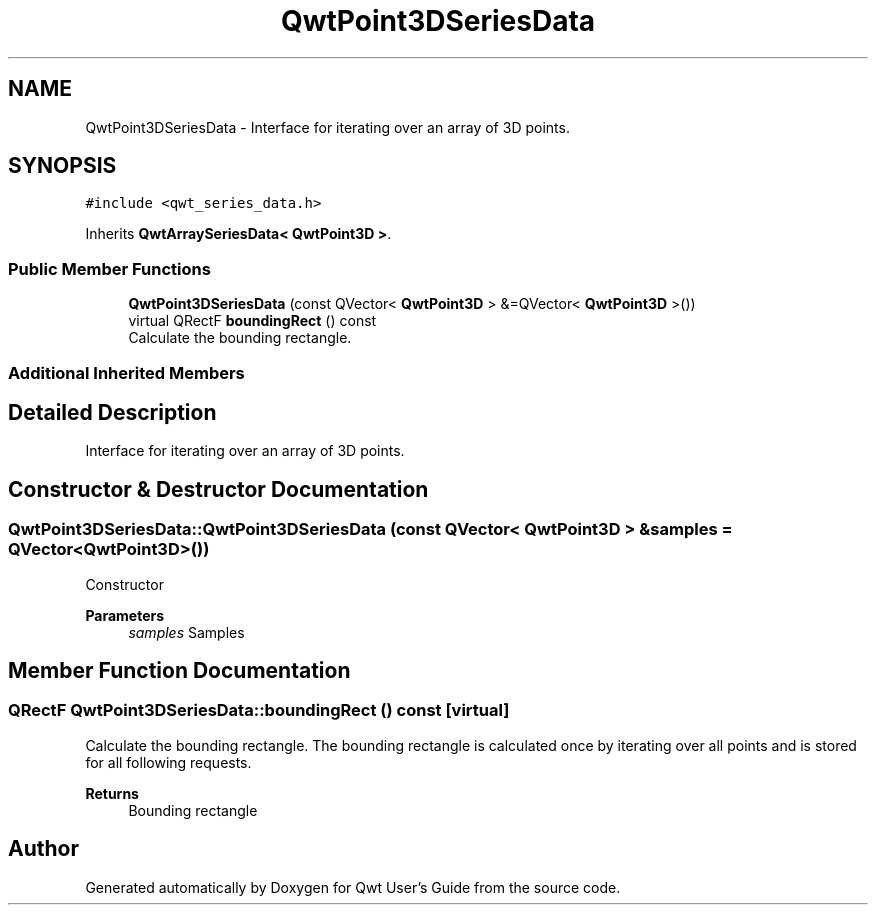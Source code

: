.TH "QwtPoint3DSeriesData" 3 "Mon Dec 28 2020" "Version 6.1.6" "Qwt User's Guide" \" -*- nroff -*-
.ad l
.nh
.SH NAME
QwtPoint3DSeriesData \- Interface for iterating over an array of 3D points\&.  

.SH SYNOPSIS
.br
.PP
.PP
\fC#include <qwt_series_data\&.h>\fP
.PP
Inherits \fBQwtArraySeriesData< QwtPoint3D >\fP\&.
.SS "Public Member Functions"

.in +1c
.ti -1c
.RI "\fBQwtPoint3DSeriesData\fP (const QVector< \fBQwtPoint3D\fP > &=QVector< \fBQwtPoint3D\fP >())"
.br
.ti -1c
.RI "virtual QRectF \fBboundingRect\fP () const"
.br
.RI "Calculate the bounding rectangle\&. "
.in -1c
.SS "Additional Inherited Members"
.SH "Detailed Description"
.PP 
Interface for iterating over an array of 3D points\&. 
.SH "Constructor & Destructor Documentation"
.PP 
.SS "QwtPoint3DSeriesData::QwtPoint3DSeriesData (const QVector< \fBQwtPoint3D\fP > & samples = \fCQVector<\fBQwtPoint3D\fP>()\fP)"
Constructor 
.PP
\fBParameters\fP
.RS 4
\fIsamples\fP Samples 
.RE
.PP

.SH "Member Function Documentation"
.PP 
.SS "QRectF QwtPoint3DSeriesData::boundingRect () const\fC [virtual]\fP"

.PP
Calculate the bounding rectangle\&. The bounding rectangle is calculated once by iterating over all points and is stored for all following requests\&.
.PP
\fBReturns\fP
.RS 4
Bounding rectangle 
.RE
.PP


.SH "Author"
.PP 
Generated automatically by Doxygen for Qwt User's Guide from the source code\&.
